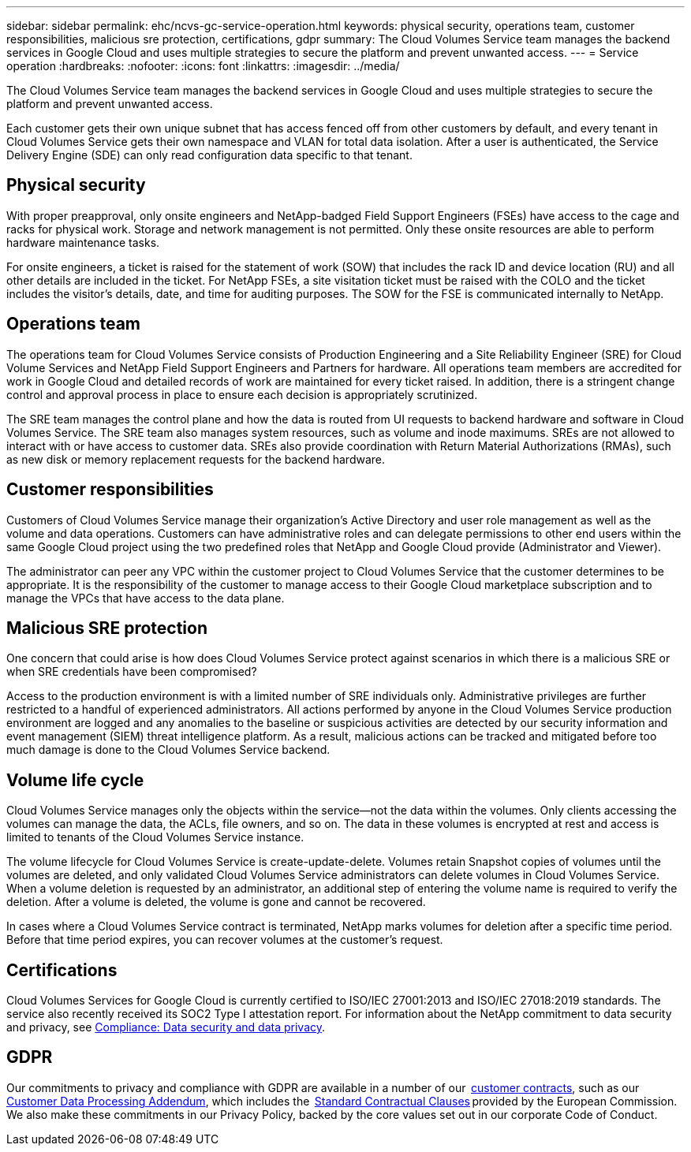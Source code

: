 ---
sidebar: sidebar
permalink: ehc/ncvs-gc-service-operation.html
keywords: physical security, operations team, customer responsibilities, malicious sre protection, certifications, gdpr
summary: The Cloud Volumes Service team manages the backend services in Google Cloud and uses multiple strategies to secure the platform and prevent unwanted access.
---
= Service operation
:hardbreaks:
:nofooter:
:icons: font
:linkattrs:
:imagesdir: ../media/

//
// This file was created with NDAC Version 2.0 (August 17, 2020)
//
// 2022-05-09 14:20:41.103477
//

[.lead]
The Cloud Volumes Service team manages the backend services in Google Cloud and uses multiple strategies to secure the platform and prevent unwanted access.

Each customer gets their own unique subnet that has access fenced off from other customers by default, and every tenant in Cloud Volumes Service gets their own namespace and VLAN for total data isolation. After a user is authenticated, the Service Delivery Engine (SDE) can only read configuration data specific to that tenant.

== Physical security

With proper preapproval, only onsite engineers and NetApp-badged Field Support Engineers (FSEs) have access to the cage and racks for physical work. Storage and network management is not permitted. Only these onsite resources are able to perform hardware maintenance tasks.

For onsite engineers, a ticket is raised for the statement of work (SOW) that includes the rack ID and device location (RU) and all other details are included in the ticket. For NetApp FSEs, a site visitation ticket must be raised with the COLO and the ticket includes the visitor’s details, date,  and time for auditing purposes. The SOW for the FSE is communicated internally to NetApp.

== Operations team

The operations team for Cloud Volumes Service consists of Production Engineering and a Site Reliability Engineer (SRE) for Cloud Volume Services and NetApp Field Support Engineers and Partners for hardware. All operations team members are accredited for work in Google Cloud and detailed records of work are maintained for every ticket raised. In addition, there is a stringent change control and approval process in place to ensure each decision is appropriately scrutinized.

The SRE team manages the control plane and how the data is routed from UI requests to backend hardware and software in Cloud Volumes Service. The SRE team also manages system resources, such as volume and inode maximums. SREs are not allowed to interact with or have access to customer data. SREs also provide coordination with Return Material Authorizations (RMAs), such as new disk or memory replacement requests for the backend hardware.

== Customer responsibilities

Customers of Cloud Volumes Service manage their organization’s Active Directory and user role management as well as the volume and data operations. Customers can have administrative roles and can delegate permissions to other end users within the same Google Cloud project using the two predefined roles that NetApp and Google Cloud provide (Administrator and Viewer).

The administrator can peer any VPC within the customer project to Cloud Volumes Service that the customer determines to be appropriate. It is the responsibility of the customer to manage access to their Google Cloud marketplace subscription and to manage the VPCs that have access to the data plane.

== Malicious SRE protection

One concern that could arise is how does Cloud Volumes Service protect against scenarios in which there is a malicious SRE or when SRE credentials have been compromised?

Access to the production environment is with a limited number of SRE individuals only. Administrative privileges are further restricted to a handful of experienced administrators. All actions performed by anyone in the Cloud Volumes Service production environment are logged and any anomalies to the baseline or suspicious activities are detected by our security information and event management (SIEM) threat intelligence platform. As a result, malicious actions can be tracked and mitigated before too much damage is done to the Cloud Volumes Service backend.

== Volume life cycle

Cloud Volumes Service manages only the objects within the service—not the data within the volumes. Only clients accessing the volumes can manage the data, the ACLs, file owners, and so on. The data in these volumes is encrypted at rest and access is limited to tenants of the Cloud Volumes Service instance.

The volume lifecycle for Cloud Volumes Service is create-update-delete. Volumes retain Snapshot copies of volumes until the volumes are deleted, and only validated Cloud Volumes Service administrators can delete volumes in Cloud Volumes Service. When a volume deletion is requested by an administrator, an additional step of entering the volume name is required to verify the deletion. After a volume is deleted, the volume is gone and cannot be recovered.

In cases where a Cloud Volumes Service contract is terminated, NetApp marks volumes for deletion after a specific time period. Before that time period expires, you can recover volumes at the customer’s request.

== Certifications

Cloud Volumes Services for Google Cloud is currently certified to ISO/IEC 27001:2013 and ISO/IEC 27018:2019 standards. The service also recently received its SOC2 Type I attestation report. For information about the NetApp commitment to data security and privacy, see https://www.netapp.com/company/trust-center/compliance/[Compliance: Data security and data privacy^].

== GDPR

Our commitments to privacy and compliance with GDPR are available in a number of our  https://www.netapp.com/how-to-buy/sales-terms-and-conditions%22%20/o%20%22SEO%20-%20Sales%20Terms%20and%20Conditions[customer contracts^], such as our https://netapp.na1.echosign.com/public/esignWidget?wid=CBFCIBAA3AAABLblqZhCqPPgcufskl_71q-FelD4DHz5EMJVOkqqT0iiORT10DlfZnZeMpDrse5W6K9LEw6o*[Customer Data Processing Addendum^], which includes the  https://ec.europa.eu/info/law/law-topic/data-protection/international-dimension-data-protection/standard-contractual-clauses-scc_en[Standard Contractual Clauses^] provided by the European Commission. We also make these commitments in our Privacy Policy, backed by the core values set out in our corporate Code of Conduct.
